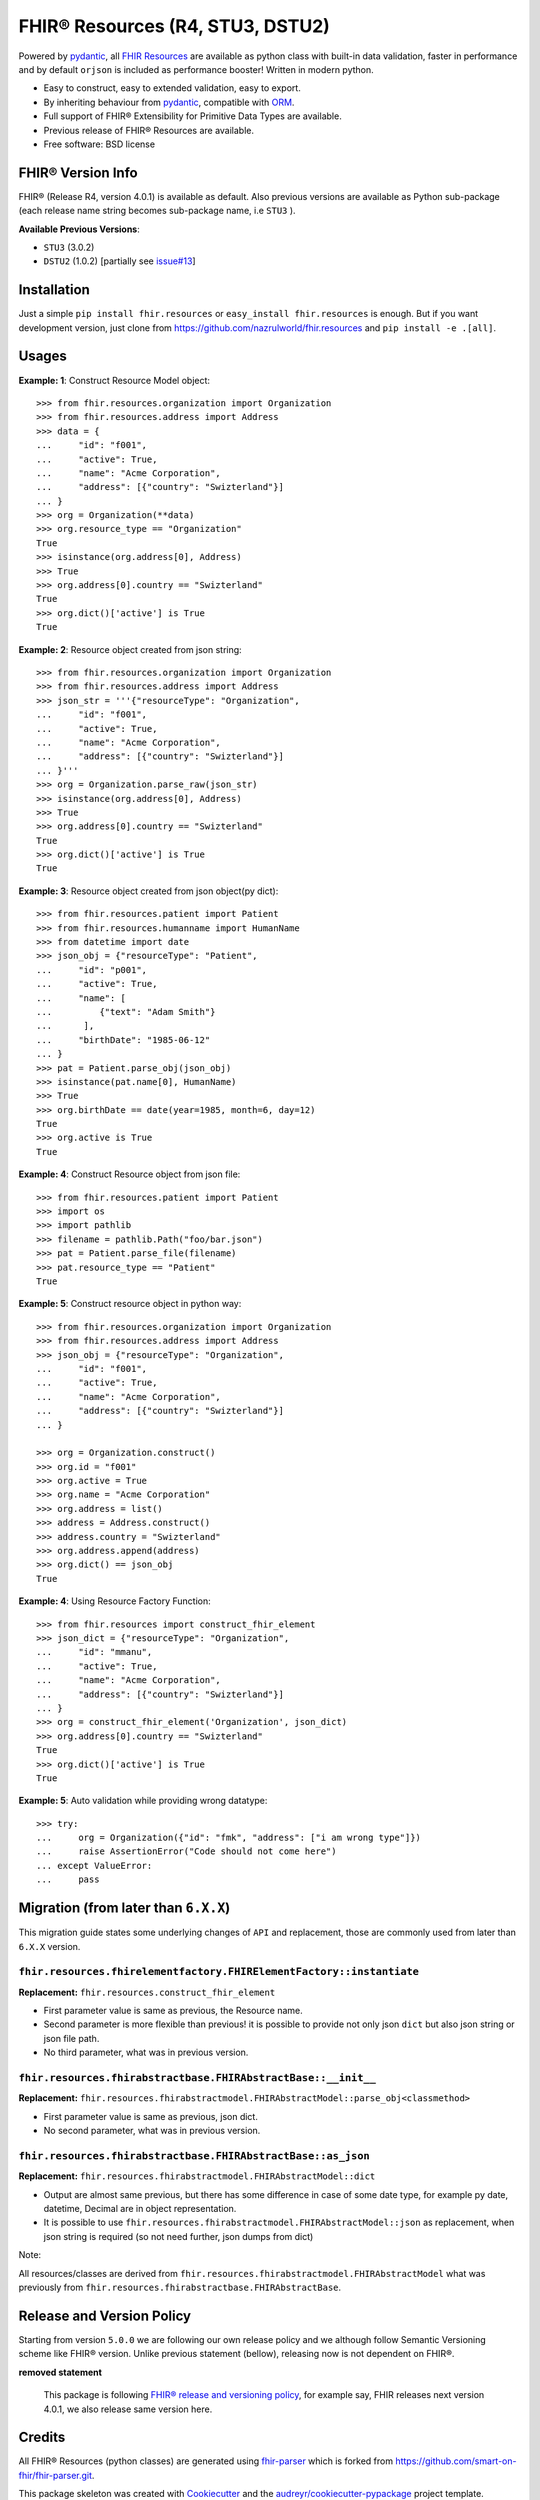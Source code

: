 =================================
FHIR® Resources (R4, STU3, DSTU2)
=================================


.. image:: https://img.shields.io/pypi/v/fhir.resources.svg
        :target: https://pypi.python.org/pypi/fhir.resources

.. image:: https://img.shields.io/pypi/pyversions/fhir.resources.svg
        :target: https://pypi.python.org/pypi/fhir.resources
        :alt: Supported Python Versions

.. image:: https://img.shields.io/travis/nazrulworld/fhir.resources.svg
        :target: https://travis-ci.org/nazrulworld/fhir.resources

.. image:: https://codecov.io/gh/nazrulworld/fhir.resources/branch/master/graph/badge.svg
        :target: https://codecov.io/gh/nazrulworld/fhir.resources

.. image:: https://img.shields.io/badge/code%20style-black-000000.svg
    :target: https://github.com/psf/black

.. image:: https://fire.ly/wp-content/themes/fhir/images/fhir.svg
        :target: https://www.hl7.org/implement/standards/product_brief.cfm?product_id=449
        :alt: HL7® FHIR®



Powered by pydantic_, all `FHIR Resources <https://www.hl7.org/fhir/resourcelist.html>`_ are available as python class with built-in
data validation, faster in performance and by default ``orjson`` is included as performance booster! Written in modern python.

* Easy to construct, easy to extended validation, easy to export.
* By inheriting behaviour from pydantic_, compatible with `ORM <https://en.wikipedia.org/wiki/Object-relational_mapping>`_.
* Full support of FHIR® Extensibility for Primitive Data Types are available.
* Previous release of FHIR® Resources are available.
* Free software: BSD license


FHIR® Version Info
------------------

FHIR® (Release R4, version 4.0.1) is available as default. Also previous versions are available as Python sub-package
(each release name string becomes sub-package name, i.e ``STU3`` ).

**Available Previous Versions**:

* ``STU3`` (3.0.2)
* ``DSTU2`` (1.0.2) [partially see `issue#13 <https://github.com/nazrulworld/fhir.resources/issues/13>`_]


Installation
------------

Just a simple ``pip install fhir.resources`` or ``easy_install fhir.resources`` is enough. But if you want development
version, just clone from https://github.com/nazrulworld/fhir.resources and ``pip install -e .[all]``.


Usages
------

**Example: 1**: Construct Resource Model object::

    >>> from fhir.resources.organization import Organization
    >>> from fhir.resources.address import Address
    >>> data = {
    ...     "id": "f001",
    ...     "active": True,
    ...     "name": "Acme Corporation",
    ...     "address": [{"country": "Swizterland"}]
    ... }
    >>> org = Organization(**data)
    >>> org.resource_type == "Organization"
    True
    >>> isinstance(org.address[0], Address)
    >>> True
    >>> org.address[0].country == "Swizterland"
    True
    >>> org.dict()['active'] is True
    True

**Example: 2**: Resource object created from json string::

    >>> from fhir.resources.organization import Organization
    >>> from fhir.resources.address import Address
    >>> json_str = '''{"resourceType": "Organization",
    ...     "id": "f001",
    ...     "active": True,
    ...     "name": "Acme Corporation",
    ...     "address": [{"country": "Swizterland"}]
    ... }'''
    >>> org = Organization.parse_raw(json_str)
    >>> isinstance(org.address[0], Address)
    >>> True
    >>> org.address[0].country == "Swizterland"
    True
    >>> org.dict()['active'] is True
    True


**Example: 3**: Resource object created from json object(py dict)::

    >>> from fhir.resources.patient import Patient
    >>> from fhir.resources.humanname import HumanName
    >>> from datetime import date
    >>> json_obj = {"resourceType": "Patient",
    ...     "id": "p001",
    ...     "active": True,
    ...     "name": [
    ...         {"text": "Adam Smith"}
    ...      ],
    ...     "birthDate": "1985-06-12"
    ... }
    >>> pat = Patient.parse_obj(json_obj)
    >>> isinstance(pat.name[0], HumanName)
    >>> True
    >>> org.birthDate == date(year=1985, month=6, day=12)
    True
    >>> org.active is True
    True


**Example: 4**: Construct Resource object from json file::

    >>> from fhir.resources.patient import Patient
    >>> import os
    >>> import pathlib
    >>> filename = pathlib.Path("foo/bar.json")
    >>> pat = Patient.parse_file(filename)
    >>> pat.resource_type == "Patient"
    True


**Example: 5**: Construct resource object in python way::

    >>> from fhir.resources.organization import Organization
    >>> from fhir.resources.address import Address
    >>> json_obj = {"resourceType": "Organization",
    ...     "id": "f001",
    ...     "active": True,
    ...     "name": "Acme Corporation",
    ...     "address": [{"country": "Swizterland"}]
    ... }

    >>> org = Organization.construct()
    >>> org.id = "f001"
    >>> org.active = True
    >>> org.name = "Acme Corporation"
    >>> org.address = list()
    >>> address = Address.construct()
    >>> address.country = "Swizterland"
    >>> org.address.append(address)
    >>> org.dict() == json_obj
    True


**Example: 4**: Using Resource Factory Function::

    >>> from fhir.resources import construct_fhir_element
    >>> json_dict = {"resourceType": "Organization",
    ...     "id": "mmanu",
    ...     "active": True,
    ...     "name": "Acme Corporation",
    ...     "address": [{"country": "Swizterland"}]
    ... }
    >>> org = construct_fhir_element('Organization', json_dict)
    >>> org.address[0].country == "Swizterland"
    True
    >>> org.dict()['active'] is True
    True


**Example: 5**: Auto validation while providing wrong datatype::

    >>> try:
    ...     org = Organization({"id": "fmk", "address": ["i am wrong type"]})
    ...     raise AssertionError("Code should not come here")
    ... except ValueError:
    ...     pass




Migration (from later than ``6.X.X``)
-------------------------------------

This migration guide states some underlying changes of ``API`` and replacement, those are commonly used from later than ``6.X.X`` version.


``fhir.resources.fhirelementfactory.FHIRElementFactory::instantiate``
~~~~~~~~~~~~~~~~~~~~~~~~~~~~~~~~~~~~~~~~~~~~~~~~~~~~~~~~~~~~~~~~~~~~~

**Replacement:** ``fhir.resources.construct_fhir_element``

- First parameter value is same as previous, the Resource name.

- Second parameter is more flexible than previous! it is possible to provide not only json ``dict`` but also
  json string or json file path.

- No third parameter, what was in previous version.


``fhir.resources.fhirabstractbase.FHIRAbstractBase::__init__``
~~~~~~~~~~~~~~~~~~~~~~~~~~~~~~~~~~~~~~~~~~~~~~~~~~~~~~~~~~~~~~

**Replacement:** ``fhir.resources.fhirabstractmodel.FHIRAbstractModel::parse_obj<classmethod>``

- First parameter value is same as previous, json dict.

- No second parameter, what was in previous version.


``fhir.resources.fhirabstractbase.FHIRAbstractBase::as_json``
~~~~~~~~~~~~~~~~~~~~~~~~~~~~~~~~~~~~~~~~~~~~~~~~~~~~~~~~~~~~~~

**Replacement:** ``fhir.resources.fhirabstractmodel.FHIRAbstractModel::dict``

- Output are almost same previous, but there has some difference in case of some date type, for example py date,
  datetime, Decimal are in object representation.

- It is possible to use ``fhir.resources.fhirabstractmodel.FHIRAbstractModel::json`` as replacement, when
  json string is required (so not need further, json dumps from dict)


Note:

All resources/classes are derived from ``fhir.resources.fhirabstractmodel.FHIRAbstractModel`` what was previously
from ``fhir.resources.fhirabstractbase.FHIRAbstractBase``.


Release and Version Policy
--------------------------

Starting from  version ``5.0.0`` we are following our own release policy and we although follow Semantic Versioning scheme like FHIR® version.
Unlike previous statement (bellow), releasing now is not dependent on FHIR®.


**removed statement**

    This package is following `FHIR® release and versioning policy <https://www.hl7.org/fhir/versions.html>`_, for example say, FHIR releases next version 4.0.1,
    we also release same version here.


Credits
-------

All FHIR® Resources (python classes) are generated using fhir-parser_ which is forked from https://github.com/smart-on-fhir/fhir-parser.git.


This package skeleton was created with Cookiecutter_ and the `audreyr/cookiecutter-pypackage`_ project template.

.. _Cookiecutter: https://github.com/audreyr/cookiecutter
.. _`audreyr/cookiecutter-pypackage`: https://github.com/audreyr/cookiecutter-pypackage
.. _`fhir-parser`: https://github.com/nazrulworld/fhir-parser
.. _`pydantic`: https://pydantic-docs.helpmanual.io/r

© Copyright HL7® logo, FHIR® logo and the flaming fire are registered trademarks
owned by `Health Level Seven International <https://www.hl7.org/legal/trademarks.cfm?ref=https://pypi.org/project/fhir-resources/>`_

.. role:: strike
    :class: strike
